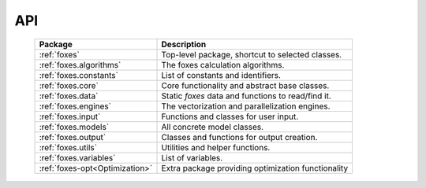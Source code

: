 API
===

    .. table:: 
        :widths: auto

        ============================== ==================================================
        Package                        Description
        ============================== ==================================================
        :ref:`foxes`                   Top-level package, shortcut to selected classes.
        :ref:`foxes.algorithms`        The foxes calculation algorithms.
        :ref:`foxes.constants`         List of constants and identifiers.
        :ref:`foxes.core`              Core functionality and abstract base classes.
        :ref:`foxes.data`              Static *foxes* data and functions to read/find it.
        :ref:`foxes.engines`           The vectorization and parallelization engines.
        :ref:`foxes.input`             Functions and classes for user input.
        :ref:`foxes.models`            All concrete model classes.
        :ref:`foxes.output`            Classes and functions for output creation.
        :ref:`foxes.utils`             Utilities and helper functions.
        :ref:`foxes.variables`         List of variables.
        ------------------------------ --------------------------------------------------
        :ref:`foxes-opt<Optimization>` Extra package providing optimization functionality
        ============================== ==================================================
